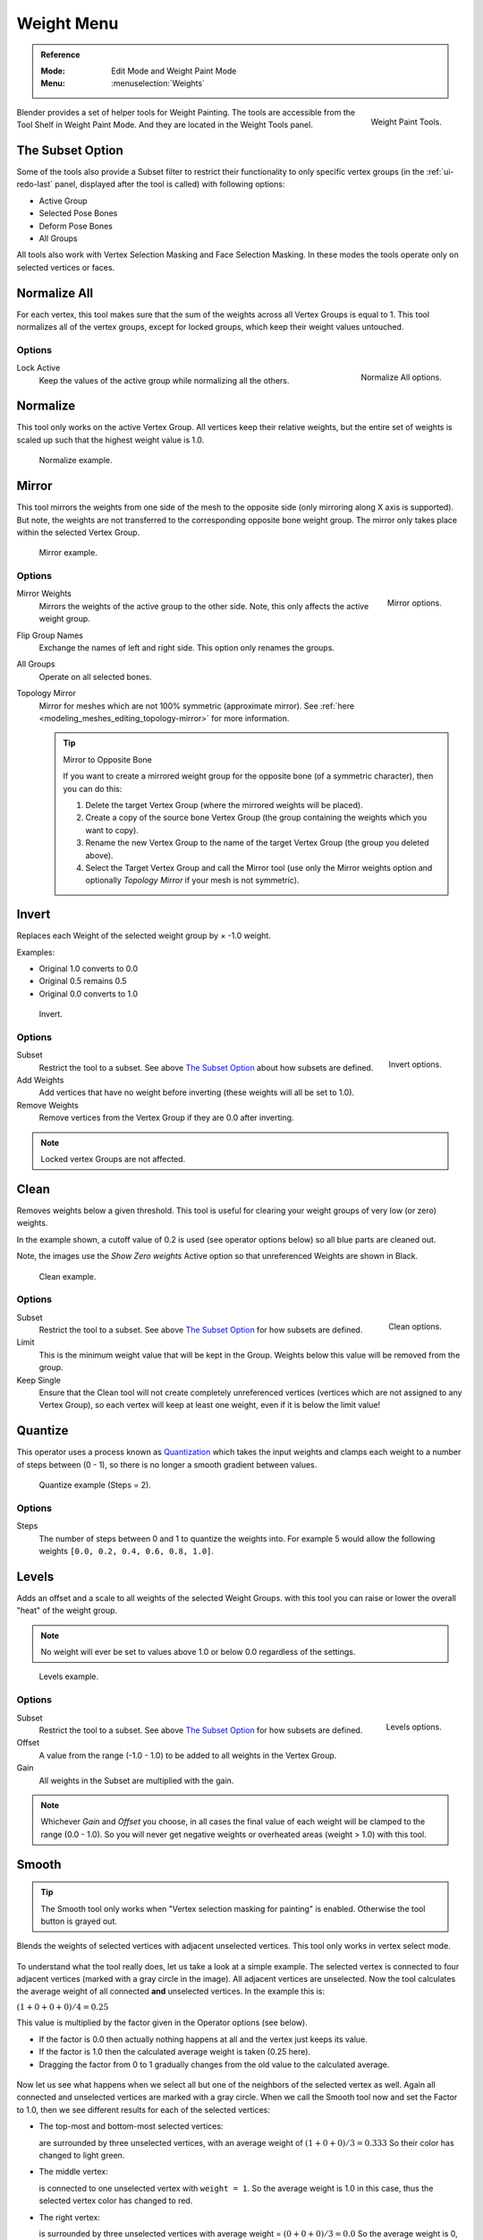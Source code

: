 
***********
Weight Menu
***********

.. admonition:: Reference
   :class: refbox

   :Mode:      Edit Mode and Weight Paint Mode
   :Menu:      :menuselection:`Weights`

.. figure:: /images/sculpt-paint_painting_weight-paint_weight-tools_panel.png
   :align: right

   Weight Paint Tools.

Blender provides a set of helper tools for Weight Painting. The tools are
accessible from the Tool Shelf in Weight Paint Mode. And they are located in the
Weight Tools panel.


The Subset Option
=================

Some of the tools also provide a Subset filter to restrict their functionality
to only specific vertex groups (in the :ref:`ui-redo-last` panel, displayed after the tool is called)
with following options:

- Active Group
- Selected Pose Bones
- Deform Pose Bones
- All Groups

All tools also work with Vertex Selection Masking and Face Selection Masking.
In these modes the tools operate only on selected vertices or faces.


Normalize All
=============

For each vertex, this tool makes sure that the sum of the weights across
all Vertex Groups is equal to 1. This tool normalizes all of the vertex groups,
except for locked groups, which keep their weight values untouched.


Options
-------

.. figure:: /images/sculpt-paint_painting_weight-paint_weight-tools_normalize.png
   :align: right

   Normalize All options.

Lock Active
   Keep the values of the active group while normalizing all the others.


Normalize
=========

This tool only works on the active Vertex Group. All vertices keep their relative weights,
but the entire set of weights is scaled up such that the highest weight value is 1.0.

.. figure:: /images/sculpt-paint_painting_weight-paint_weight-tools_normalize-example.png

   Normalize example.


Mirror
======

This tool mirrors the weights from one side of the mesh to the opposite side
(only mirroring along X axis is supported). But note, the weights are not
transferred to the corresponding opposite bone weight group.
The mirror only takes place within the selected Vertex Group.

.. figure:: /images/sculpt-paint_painting_weight-paint_weight-tools_mirror-example.png

   Mirror example.


Options
-------

.. figure:: /images/sculpt-paint_painting_weight-paint_weight-tools_mirror.png
   :align: right

   Mirror options.

Mirror Weights
   Mirrors the weights of the active group to the other side.
   Note, this only affects the active weight group.
Flip Group Names
   Exchange the names of left and right side. This option only renames the groups.
All Groups
   Operate on all selected bones.
Topology Mirror
   Mirror for meshes which are not 100% symmetric (approximate mirror).
   See :ref:`here <modeling_meshes_editing_topology-mirror>` for more information.

   .. tip:: Mirror to Opposite Bone

      If you want to create a mirrored weight group for the opposite bone
      (of a symmetric character), then you can do this:

      #. Delete the target Vertex Group (where the mirrored weights will be placed).
      #. Create a copy of the source bone Vertex Group
         (the group containing the weights which you want to copy).
      #. Rename the new Vertex Group to the name of the target Vertex Group
         (the group you deleted above).
      #. Select the Target Vertex Group and call the Mirror tool
         (use only the Mirror weights option and optionally *Topology Mirror* if your mesh is not symmetric).


Invert
======

Replaces each Weight of the selected weight group by × -1.0 weight.

Examples:

- Original 1.0 converts to 0.0
- Original 0.5 remains 0.5
- Original 0.0 converts to 1.0

.. figure:: /images/sculpt-paint_painting_weight-paint_weight-tools_invert-example.png

   Invert.


Options
-------

.. figure:: /images/sculpt-paint_painting_weight-paint_weight-tools_invert.png
   :align: right

   Invert options.

Subset
   Restrict the tool to a subset. See above `The Subset Option`_ about how subsets are defined.
Add Weights
   Add vertices that have no weight before inverting (these weights will all be set to 1.0).
Remove Weights
   Remove vertices from the Vertex Group if they are 0.0 after inverting.

.. note::

   Locked vertex Groups are not affected.


Clean
=====

Removes weights below a given threshold.
This tool is useful for clearing your weight groups of very low (or zero) weights.

In the example shown, a cutoff value of 0.2 is used (see operator options below)
so all blue parts are cleaned out.

Note, the images use the *Show Zero weights* Active option
so that unreferenced Weights are shown in Black.

.. figure:: /images/sculpt-paint_painting_weight-paint_weight-tools_clean-example.png

   Clean example.


Options
-------

.. figure:: /images/sculpt-paint_painting_weight-paint_weight-tools_clean.png
   :align: right

   Clean options.

Subset
   Restrict the tool to a subset. See above `The Subset Option`_ for how subsets
   are defined.
Limit
   This is the minimum weight value that will be kept in the Group. Weights
   below this value will be removed from the group.
Keep Single
   Ensure that the Clean tool will not create completely unreferenced vertices
   (vertices which are not assigned to any Vertex Group), so each vertex will
   keep at least one weight, even if it is below the limit value!


Quantize
========

This operator uses a process known as `Quantization <https://en.wikipedia.org/wiki/Quantization>`__
which takes the input weights and clamps each weight to a number of steps between (0 - 1),
so there is no longer a smooth gradient between values.

.. figure:: /images/sculpt-paint_painting_weight-paint_weight-tools_quantize-example.png

   Quantize example (Steps = 2).


Options
-------

Steps
   The number of steps between 0 and 1 to quantize the weights into.
   For example 5 would allow the following weights ``[0.0, 0.2, 0.4, 0.6, 0.8, 1.0]``.


Levels
======

Adds an offset and a scale to all weights of the selected Weight Groups.
with this tool you can raise or lower the overall "heat" of the weight group.

.. note::

   No weight will ever be set to values above 1.0 or below 0.0 regardless of the settings.

.. figure:: /images/sculpt-paint_painting_weight-paint_weight-tools_levels-example.png

   Levels example.


Options
-------

.. figure:: /images/sculpt-paint_painting_weight-paint_weight-tools_levels.png
   :align: right

   Levels options.

Subset
   Restrict the tool to a subset. See above `The Subset Option`_ for how subsets are defined.
Offset
   A value from the range (-1.0 - 1.0) to be added to all weights in the Vertex Group.
Gain
   All weights in the Subset are multiplied with the gain.

.. note::

   Whichever *Gain* and *Offset* you choose,
   in all cases the final value of each weight will be clamped to the range
   (0.0 - 1.0). So you will never get negative weights or overheated areas
   (weight > 1.0) with this tool.


Smooth
======

.. tip::

   The Smooth tool only works when "Vertex selection masking for painting" is enabled.
   Otherwise the tool button is grayed out.

Blends the weights of selected vertices with adjacent unselected vertices.
This tool only works in vertex select mode.

.. figure:: /images/sculpt-paint_painting_weight-paint_weight-tools_smooth-example-1.png

To understand what the tool really does, let us take a look at a simple example.
The selected vertex is connected to four adjacent vertices
(marked with a gray circle in the image). All adjacent vertices are unselected.
Now the tool calculates the average weight of all connected **and** unselected vertices.
In the example this is:

:math:`(1 + 0 + 0 + 0) / 4 = 0.25`

This value is multiplied by the factor given in the Operator options (see below).

- If the factor is 0.0 then actually nothing happens at all and the vertex just keeps its value.
- If the factor is 1.0 then the calculated average weight is taken (0.25 here).
- Dragging the factor from 0 to 1 gradually changes from the old value to the calculated average.

.. figure:: /images/sculpt-paint_painting_weight-paint_weight-tools_smooth-example-2.png

Now let us see what happens when we select all
but one of the neighbors of the selected vertex as well.
Again all connected and unselected vertices are marked with a gray circle.
When we call the Smooth tool now and set the Factor to 1.0,
then we see different results for each of the selected vertices:

- The top-most and bottom-most selected vertices:

  are surrounded by three unselected vertices, with an average weight of :math:`(1 + 0 + 0) / 3 = 0.333`
  So their color has changed to light green.

- The middle vertex:

  is connected to one unselected vertex with ``weight = 1``.
  So the average weight is 1.0 in this case, thus the selected vertex color has changed to red.

- The right vertex:

  is surrounded by three unselected vertices with average weight = :math:`(0 + 0 + 0) / 3 = 0.0`
  So the average weight is 0, thus the selected vertex color has not changed at all
  (it was already blue before Smooth was applied).

.. figure:: /images/sculpt-paint_painting_weight-paint_weight-tools_smooth-example-3.png

Finally let us look at a practical example.
The middle edge loop has been selected
and it will be used for blending the left side to the right side of the area.

- All selected vertices have two unselected adjacent vertices.
- The average weight of the unselected vertices is :math:`(1 + 0) / 2 = 0.5`
- Thus when the *Factor* is set to 1.0 then the edge loop turns to
  green and finally does blend the cold side (right) to the hot side (left).


Options
-------

.. figure:: /images/sculpt-paint_painting_weight-paint_weight-tools_smooth.png
   :align: right

   Smooth options.

Factor
   The effective amount of blending.
   When Factor is set to 0.0 then the `Smooth`_ tool does not do anything.
   For Factor > 0 the weights of the affected vertices gradually shift from their original value
   towards the average weight of all connected **and** unselected vertices (see examples above).
Iterations
   Number of times to repeat the smoothing operation.
Expand/Contract
   Positive values expand the selection to neighboring vertices while contract limits to the selection.
Source
   The vertices to mix with.

   All
      Smoothing will smooth both selected and deselected vertices.
   Only Selected
      Smoothing will only smooth with selected vertices.
   Only Deselected
      Smoothing will only smooth with deselected vertices.


Fix Deforms
===========

The *Fix deforms* tool is used to modify an object's nonzero weights so its deformed
vertices are at a new defined distance. This is helpful to fix deformations
because when complex models are deformed to their extreme poses,
they are often visibly bumpy, jagged, or otherwise incorrectly deformed.
Using this tool, you can smooth over the deformation.

To use the tool, select the vertices that you would like to move,
either in Edit Mode or by using the vertex selection/mask.
The operator can now be used and altered with these options:

Distance
   The distance to move to.
Strength
   The distance moved can be changed by this factor.
Accuracy
   Changes the amount weights are altered with each iteration: lower values are slower.

.. note::

   Note that if it does not change, then there are no nonzero bone weights
   that are changed to make it closer to the intended distance.


Transfer Weights
================

Copy weights from other objects to the vertex groups of the active object.

By default this tool copies only the active (selected) vertex group of the source object
to the active vertex group of target object or creates a new one if the group does not exist.
However, you can change the tool's behavior in the :ref:`ui-redo-last` panel.

For example, to transfer all existing vertex groups from the source objects to the target,
change the *Source Layers Selection* option to *By Name*.

.. note::

   This tool uses the generic "data transfer", but transfers from all selected objects to active one.
   Please refer to
   the :doc:`Data Transfer </modeling/meshes/editing/data_transfer>` docs for options details and explanations.


Prepare the Copy
----------------

You first select all source objects, and finally the target object
(the target object must be the active object).

It is important that the source objects and the target object are at the same location.
If they are placed side-by-side, then the weight transfer will not work, (see *Vertex Mapping* option).
You can place the objects on different layers,
but you have to ensure that all objects are visible when you call the tool.

Now ensure that the target object is in Weight Paint Mode.
Open the Tool Shelf and call the *Transfer Weights* tool in the *Weight Tools* panel.


:ref:`ui-redo-last` Panel Confusion
-----------------------------------

You may notice that the :ref:`ui-redo-last` panel stays available after the weight transfer is done.
The panel only disappears when you call another Operator that has its own :ref:`ui-redo-last` panel.
This can lead to confusion when you use Transfer weights repeatedly
after you changed your vertex groups. If you then use the still-visible :ref:`ui-redo-last` panel,
then Blender will reset your work to its state right before you initially called the *Transfer Weights* tool.

So when you want to call the *Transfer Weights* tool again after you made some changes to your
vertex groups, then **always** use the *Transfer Weights* button,
even if the :ref:`ui-redo-last` panel is still available.
Unless you really want to reset your changes to the initial call of the tool.


Limit Total
===========

Reduce the number of weight groups per vertex to the specified Limit.
The tool removes lowest weights first until the limit is reached.

.. hint::

   The tool can only work reasonably when more than one weight group is selected.


Options
-------

Subset
   Restrict the tool to a subset. See above `The Subset Option`_ for how subsets are defined.
Limit
   Maximum number of weights allowed on each vertex.


Weight Gradient
===============

.. figure:: /images/sculpt-paint_painting_weight-paint_weight-tools_gradient.png

   Example of the Gradient tool being used with selected vertices.

This is an interactive tool for applying a linear/radial weight gradient;
this is useful at times when painting gradual changes in weight becomes difficult.

The Gradient tool can be accessed from the Tool Shelf or as a key shortcut:

- Linear: :kbd:`Alt-LMB` and drag.
- Radial: :kbd:`Ctrl-Alt-LMB` and drag.

The following weight paint options are used to control the gradient:

Weight
   The gradient starts at the current selected weight value, blending out to nothing.
Strength
   Lower values can be used so the gradient mixes in with the existing weights (just like with the brush).
Curve
   The brush falloff curve applies to the gradient too, so you can use this to adjust the blending.

Blends the weights of selected vertices with unselected vertices.

.. hint::

   This tool only works in vertex select mode.


Options
-------

Type
   - Linear
   - Radial


Assign
======

Assign from Bone Envelopes
   Apply the envelope weight of the selected bone(s) to the selected vertex group.
Assign Automatic from Bone
   Apply from the selected bone(s) to the vertex group the same "auto-weighting"
   methods as available in the Parent armature menu.
